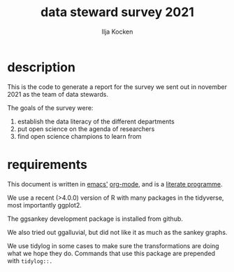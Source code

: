 #+title: data steward survey 2021
#+author: Ilja Kocken

* description
This is the code to generate a report for the survey we sent out in november 2021 as the team of data stewards.

The goals of the survey were:
1. establish the data literacy of the different departments
2. put open science on the agenda of researchers
3. find open science champions to learn from

* requirements
This document is written in [[https://www.gnu.org/software/emacs/][emacs']] [[https://orgmode.org/][org-mode]], and is a [[https://en.wikipedia.org/wiki/Literate_programming][literate programme]].

We use a recent (>4.0.0) version of R with many packages in the tidyverse, most importantly ggplot2.

The ggsankey development package is installed from github.

We also tried out ggalluvial, but did not like it as much as the sankey graphs.

We use tidylog in some cases to make sure the transformations are doing what we hope they do. Commands that use this package are prepended with ~tidylog::.~

